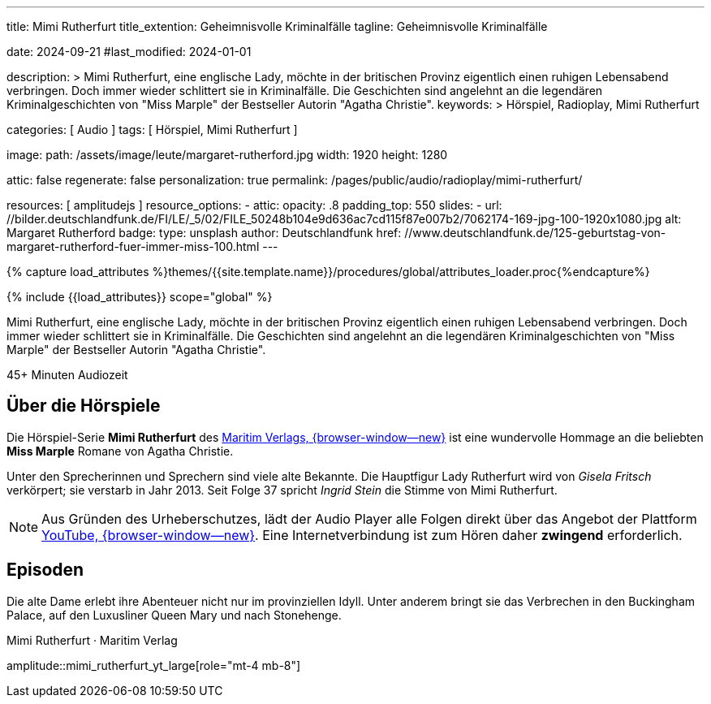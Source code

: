 ---
title:                                  Mimi Rutherfurt
title_extention:                        Geheimnisvolle Kriminalfälle 
tagline:                                Geheimnisvolle Kriminalfälle 

date:                                   2024-09-21
#last_modified:                         2024-01-01

description: >
                                        Mimi Rutherfurt, eine englische Lady, möchte in der britischen Provinz
                                        eigentlich einen ruhigen Lebensabend verbringen. Doch immer wieder schlittert
                                        sie in Kriminalfälle. Die Geschichten sind angelehnt an die legendären
                                        Kriminalgeschichten von "Miss Marple" der Bestseller Autorin "Agatha Christie".
keywords: >
                                        Hörspiel, Radioplay, Mimi Rutherfurt

categories:                             [ Audio ]
tags:                                   [ Hörspiel, Mimi Rutherfurt ]

image:
  path:                                 /assets/image/leute/margaret-rutherford.jpg
  width:                                1920
  height:                               1280

attic:                                  false
regenerate:                             false
personalization:                        true
permalink:                              /pages/public/audio/radioplay/mimi-rutherfurt/

resources:                              [ amplitudejs ]
resource_options:  
  - attic:
      opacity:                          .8
      padding_top:                      550
      slides:
        - url:                          //bilder.deutschlandfunk.de/FI/LE/_5/02/FILE_50248b104e9d636ac7cd115f87e007b2/7062174-169-jpg-100-1920x1080.jpg
          alt:                          Margaret Rutherford
          badge:
            type:                       unsplash
            author:                     Deutschlandfunk
            href:                       //www.deutschlandfunk.de/125-geburtstag-von-margaret-rutherford-fuer-immer-miss-100.html       
---

// Page Initializer
// =============================================================================
// Enable the Liquid Preprocessor
:page-liquid:

// Set (local) page attributes here
// -----------------------------------------------------------------------------
// :page--attr:                         <attr-value>

//  Load Liquid procedures
// -----------------------------------------------------------------------------
{% capture load_attributes %}themes/{{site.template.name}}/procedures/global/attributes_loader.proc{%endcapture%}

// Load page attributes
// -----------------------------------------------------------------------------
{% include {{load_attributes}} scope="global" %}


// Page content
// ~~~~~~~~~~~~~~~~~~~~~~~~~~~~~~~~~~~~~~~~~~~~~~~~~~~~~~~~~~~~~~~~~~~~~~~~~~~~~
[role="dropcap"]
Mimi Rutherfurt, eine englische Lady, möchte in der britischen Provinz
eigentlich einen ruhigen Lebensabend verbringen. Doch immer wieder schlittert
sie in Kriminalfälle. Die Geschichten sind angelehnt an die legendären
Kriminalgeschichten von "Miss Marple" der Bestseller Autorin "Agatha Christie".

++++
<div class="video-title">
  <i class="mdib mdi-bs-primary mdib-clock mdib-24px mr-2"></i>
  45+ Minuten Audiozeit
</div>
++++

// Include sub-documents (if any)
// -----------------------------------------------------------------------------
[role="mt-5"]
== Über die Hörspiele
// https://www.youtube.com/@MaritimVerlag
// https://music.apple.com/de/album/margaret-rutherford-collectors-edition-1/1694329605

Die Hörspiel-Serie *Mimi Rutherfurt* des
https://maritim-hoerspiele.de[Maritim Verlags, {browser-window--new}]
ist eine wundervolle Hommage an die beliebten *Miss Marple* Romane von
Agatha Christie.

Unter den Sprecherinnen und Sprechern sind viele alte Bekannte. Die Hauptfigur
Lady Rutherfurt wird von _Gisela Fritsch_ verkörpert; sie verstarb in Jahr 2013.
Seit Folge 37 spricht _Ingrid Stein_ die Stimme von Mimi Rutherfurt.

[role="mt-4 mb-4"]
[NOTE]
====
Aus Gründen des Urheberschutzes, lädt der Audio Player alle Folgen direkt über
das Angebot der Plattform link:https://youtube.com/[YouTube, {browser-window--new}].
Eine Internetverbindung ist zum Hören daher *zwingend* erforderlich.
====


[role="mt-5"]
== Episoden

Die alte Dame erlebt ihre Abenteuer nicht nur im provinziellen Idyll. Unter
anderem bringt sie das Verbrechen in den Buckingham Palace, auf den Luxusliner
Queen Mary und nach Stonehenge.

.Mimi Rutherfurt · Maritim Verlag
amplitude::mimi_rutherfurt_yt_large[role="mt-4 mb-8"]


